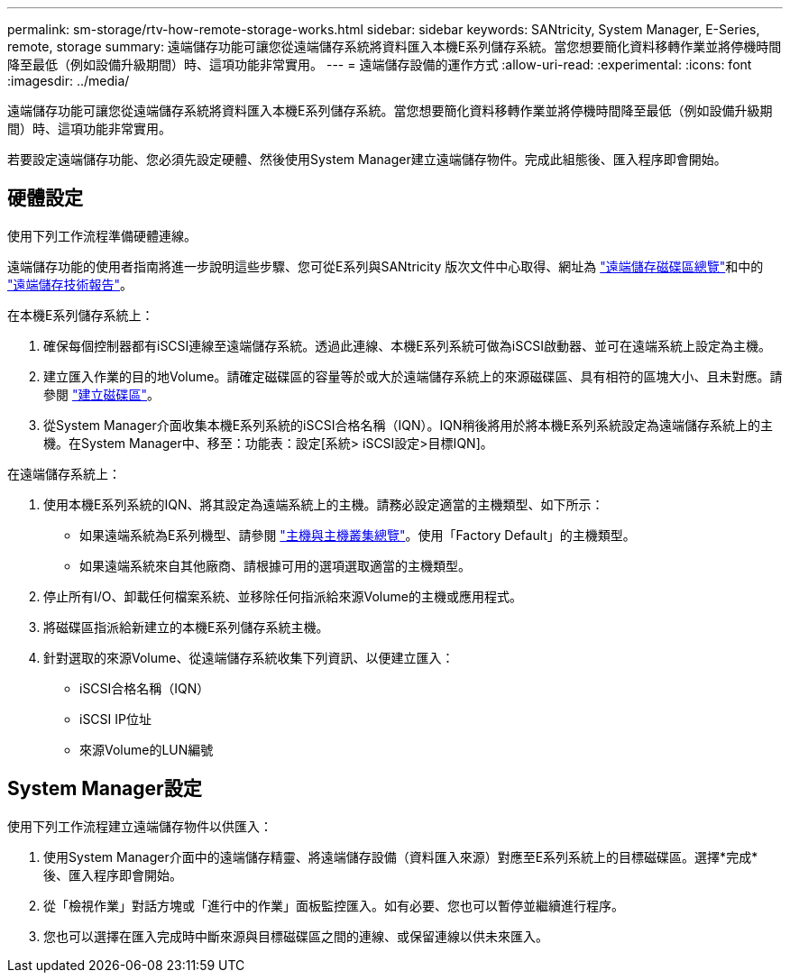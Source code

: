 ---
permalink: sm-storage/rtv-how-remote-storage-works.html 
sidebar: sidebar 
keywords: SANtricity, System Manager, E-Series, remote, storage 
summary: 遠端儲存功能可讓您從遠端儲存系統將資料匯入本機E系列儲存系統。當您想要簡化資料移轉作業並將停機時間降至最低（例如設備升級期間）時、這項功能非常實用。 
---
= 遠端儲存設備的運作方式
:allow-uri-read: 
:experimental: 
:icons: font
:imagesdir: ../media/


[role="lead"]
遠端儲存功能可讓您從遠端儲存系統將資料匯入本機E系列儲存系統。當您想要簡化資料移轉作業並將停機時間降至最低（例如設備升級期間）時、這項功能非常實用。

若要設定遠端儲存功能、您必須先設定硬體、然後使用System Manager建立遠端儲存物件。完成此組態後、匯入程序即會開始。



== 硬體設定

使用下列工作流程準備硬體連線。

遠端儲存功能的使用者指南將進一步說明這些步驟、您可從E系列與SANtricity 版次文件中心取得、網址為 https://docs.netapp.com/us-en/e-series/remote-storage-volumes/index.html["遠端儲存磁碟區總覽"^]和中的 https://www.netapp.com/pdf.html?item=/media/28697-tr-4893-deploy.pdf["遠端儲存技術報告"^]。

在本機E系列儲存系統上：

. 確保每個控制器都有iSCSI連線至遠端儲存系統。透過此連線、本機E系列系統可做為iSCSI啟動器、並可在遠端系統上設定為主機。
. 建立匯入作業的目的地Volume。請確定磁碟區的容量等於或大於遠端儲存系統上的來源磁碟區、具有相符的區塊大小、且未對應。請參閱 link:create-volumes.html["建立磁碟區"]。
. 從System Manager介面收集本機E系列系統的iSCSI合格名稱（IQN）。IQN稍後將用於將本機E系列系統設定為遠端儲存系統上的主機。在System Manager中、移至：功能表：設定[系統> iSCSI設定>目標IQN]。


在遠端儲存系統上：

. 使用本機E系列系統的IQN、將其設定為遠端系統上的主機。請務必設定適當的主機類型、如下所示：
+
** 如果遠端系統為E系列機型、請參閱 link:overview-hosts.html["主機與主機叢集總覽"]。使用「Factory Default」的主機類型。
** 如果遠端系統來自其他廠商、請根據可用的選項選取適當的主機類型。


. 停止所有I/O、卸載任何檔案系統、並移除任何指派給來源Volume的主機或應用程式。
. 將磁碟區指派給新建立的本機E系列儲存系統主機。
. 針對選取的來源Volume、從遠端儲存系統收集下列資訊、以便建立匯入：
+
** iSCSI合格名稱（IQN）
** iSCSI IP位址
** 來源Volume的LUN編號






== System Manager設定

使用下列工作流程建立遠端儲存物件以供匯入：

. 使用System Manager介面中的遠端儲存精靈、將遠端儲存設備（資料匯入來源）對應至E系列系統上的目標磁碟區。選擇*完成*後、匯入程序即會開始。
. 從「檢視作業」對話方塊或「進行中的作業」面板監控匯入。如有必要、您也可以暫停並繼續進行程序。
. 您也可以選擇在匯入完成時中斷來源與目標磁碟區之間的連線、或保留連線以供未來匯入。

